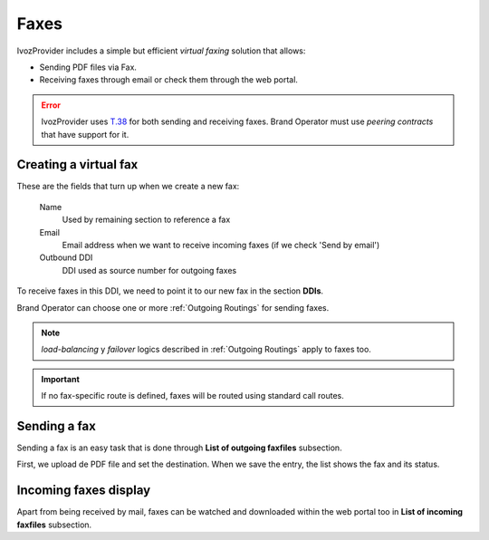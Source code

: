 .. _faxing_system:

#####
Faxes
#####

IvozProvider includes a simple but efficient *virtual faxing* solution that allows:

- Sending PDF files via Fax.

- Receiving faxes through email or check them through the web portal.

.. error:: IvozProvider uses
   `T.38 <http://www.voip-info.org/wiki/view/T.38>`_ for both sending and receiving
   faxes. Brand Operator must use *peering contracts* that have support for it.

**********************
Creating a virtual fax
**********************

These are the fields that turn up when we create a new fax:

    Name
        Used by remaining section to reference a fax

    Email
        Email address when we want to receive incoming faxes (if we check 'Send
        by email')

    Outbound DDI
        DDI used as source number for outgoing faxes

To receive faxes in this DDI, we need to point it to our new fax in the section
**DDIs**.

Brand Operator can choose one or more :ref:`Outgoing Routings` for sending faxes.

.. note:: *load-balancing* y *failover* logics described in :ref:`Outgoing Routings`
   apply to faxes too.

.. important:: If no fax-specific route is defined, faxes will be routed using
   standard call routes.

*************
Sending a fax
*************

Sending a fax is an easy task that is done through **List of outgoing faxfiles** subsection.

First, we upload de PDF file and set the destination. When we save the entry, the list shows the fax and its status.

**********************
Incoming faxes display
**********************

Apart from being received by mail, faxes can be watched and downloaded within
the web portal too in **List of incoming faxfiles** subsection.

